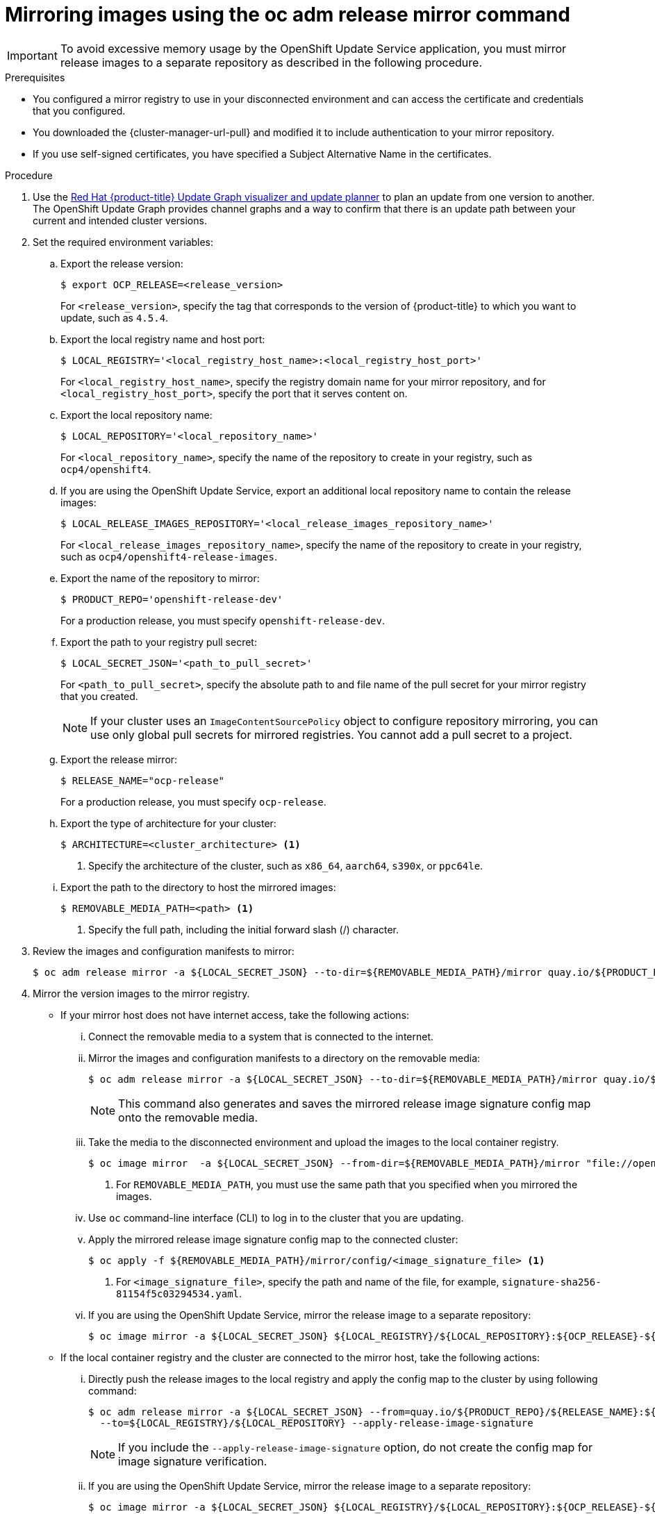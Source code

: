 // Module included in the following assemblies:
//
// * updating/updating_a_cluster/updating_disconnected_cluster/mirroring-image-repository.adoc

:_mod-docs-content-type: PROCEDURE
[id="update-mirror-repository-adm-release-mirror_{context}"]
= Mirroring images using the oc adm release mirror command

[IMPORTANT]
====
To avoid excessive memory usage by the OpenShift Update Service application, you must mirror release images to a separate repository as described in the following procedure.
====

.Prerequisites

* You configured a mirror registry to use in your disconnected environment and can access the certificate and credentials that you configured.
ifndef::openshift-origin[]
* You downloaded the {cluster-manager-url-pull} and modified it to include authentication to your mirror repository.
endif::[]
ifdef::openshift-origin[]
* You have created a pull secret for your mirror repository.
endif::[]
* If you use self-signed certificates, you have specified a Subject Alternative Name in the certificates.

.Procedure

. Use the link:https://access.redhat.com/labs/ocpupgradegraph/update_channel[Red Hat {product-title} Update Graph visualizer and update planner] to plan an update from one version to another. The OpenShift Update Graph provides channel graphs and a way to confirm that there is an update path between your current and intended cluster versions.

. Set the required environment variables:
.. Export the release version:
+
[source,terminal]
----
$ export OCP_RELEASE=<release_version>
----
+
For `<release_version>`, specify the tag that corresponds to the version of {product-title} to which you want to update, such as `4.5.4`.

.. Export the local registry name and host port:
+
[source,terminal]
----
$ LOCAL_REGISTRY='<local_registry_host_name>:<local_registry_host_port>'
----
+
For `<local_registry_host_name>`, specify the registry domain name for your mirror
repository, and for `<local_registry_host_port>`, specify the port that it
serves content on.

.. Export the local repository name:
+
[source,terminal]
----
$ LOCAL_REPOSITORY='<local_repository_name>'
----
+
For `<local_repository_name>`, specify the name of the repository to create in your
registry, such as `ocp4/openshift4`.

.. If you are using the OpenShift Update Service, export an additional local repository name to contain the release images:
+
[source,terminal]
----
$ LOCAL_RELEASE_IMAGES_REPOSITORY='<local_release_images_repository_name>'
----
+
For `<local_release_images_repository_name>`, specify the name of the repository to
create in your registry, such as `ocp4/openshift4-release-images`.

.. Export the name of the repository to mirror:
+
[source,terminal]
----
$ PRODUCT_REPO='openshift-release-dev'
----
+
For a production release, you must specify `openshift-release-dev`.

.. Export the path to your registry pull secret:
+
[source,terminal]
----
$ LOCAL_SECRET_JSON='<path_to_pull_secret>'
----
+
For `<path_to_pull_secret>`, specify the absolute path to and file name of the pull secret for your mirror registry that you created.
+
[NOTE]
====
If your cluster uses an `ImageContentSourcePolicy` object to configure repository mirroring, you can use only global pull secrets for mirrored registries. You cannot add a pull secret to a project.
====

.. Export the release mirror:
+
[source,terminal]
----
$ RELEASE_NAME="ocp-release"
----
+
For a production release, you must specify `ocp-release`.

.. Export the type of architecture for your cluster:
+
[source,terminal]
----
$ ARCHITECTURE=<cluster_architecture> <1>
----
<1> Specify the architecture of the cluster, such as `x86_64`, `aarch64`, `s390x`, or `ppc64le`.

.. Export the path to the directory to host the mirrored images:
+
[source,terminal]
----
$ REMOVABLE_MEDIA_PATH=<path> <1>
----
<1> Specify the full path, including the initial forward slash (/) character.

. Review the images and configuration manifests to mirror:
+
[source,terminal]
----
$ oc adm release mirror -a ${LOCAL_SECRET_JSON} --to-dir=${REMOVABLE_MEDIA_PATH}/mirror quay.io/${PRODUCT_REPO}/${RELEASE_NAME}:${OCP_RELEASE}-${ARCHITECTURE} --dry-run
----
. Mirror the version images to the mirror registry.
** If your mirror host does not have internet access, take the following actions:
... Connect the removable media to a system that is connected to the internet.
... Mirror the images and configuration manifests to a directory on the removable media:
+
[source,terminal]
----
$ oc adm release mirror -a ${LOCAL_SECRET_JSON} --to-dir=${REMOVABLE_MEDIA_PATH}/mirror quay.io/${PRODUCT_REPO}/${RELEASE_NAME}:${OCP_RELEASE}-${ARCHITECTURE}
----
+
[NOTE]
====
This command also generates and saves the mirrored release image signature config map onto the removable media.
====

... Take the media to the disconnected environment and upload the images to the local container registry.
+
[source,terminal]
----
$ oc image mirror  -a ${LOCAL_SECRET_JSON} --from-dir=${REMOVABLE_MEDIA_PATH}/mirror "file://openshift/release:${OCP_RELEASE}*" ${LOCAL_REGISTRY}/${LOCAL_REPOSITORY} <1>
----
+
<1> For `REMOVABLE_MEDIA_PATH`, you must use the same path that you specified when you mirrored the images.

... Use `oc` command-line interface (CLI) to log in to the cluster that you are updating.

... Apply the mirrored release image signature config map to the connected cluster:
+
[source,terminal]
----
$ oc apply -f ${REMOVABLE_MEDIA_PATH}/mirror/config/<image_signature_file> <1>
----
+
<1> For `<image_signature_file>`, specify the path and name of the file, for example, `signature-sha256-81154f5c03294534.yaml`.

... If you are using the OpenShift Update Service, mirror the release image to a separate repository:
+
[source,terminal]
----
$ oc image mirror -a ${LOCAL_SECRET_JSON} ${LOCAL_REGISTRY}/${LOCAL_REPOSITORY}:${OCP_RELEASE}-${ARCHITECTURE} ${LOCAL_REGISTRY}/${LOCAL_RELEASE_IMAGES_REPOSITORY}:${OCP_RELEASE}-${ARCHITECTURE}
----

** If the local container registry and the cluster are connected to the mirror host, take the following actions:

... Directly push the release images to the local registry and apply the config map  to the cluster by using following command:
+
[source,terminal]
----
$ oc adm release mirror -a ${LOCAL_SECRET_JSON} --from=quay.io/${PRODUCT_REPO}/${RELEASE_NAME}:${OCP_RELEASE}-${ARCHITECTURE} \
  --to=${LOCAL_REGISTRY}/${LOCAL_REPOSITORY} --apply-release-image-signature
----
+
[NOTE]
====
If you include the `--apply-release-image-signature` option, do not create the config map for image signature verification.
====

... If you are using the OpenShift Update Service, mirror the release image to a separate repository:
+
[source,terminal]
----
$ oc image mirror -a ${LOCAL_SECRET_JSON} ${LOCAL_REGISTRY}/${LOCAL_REPOSITORY}:${OCP_RELEASE}-${ARCHITECTURE} ${LOCAL_REGISTRY}/${LOCAL_RELEASE_IMAGES_REPOSITORY}:${OCP_RELEASE}-${ARCHITECTURE}
----
